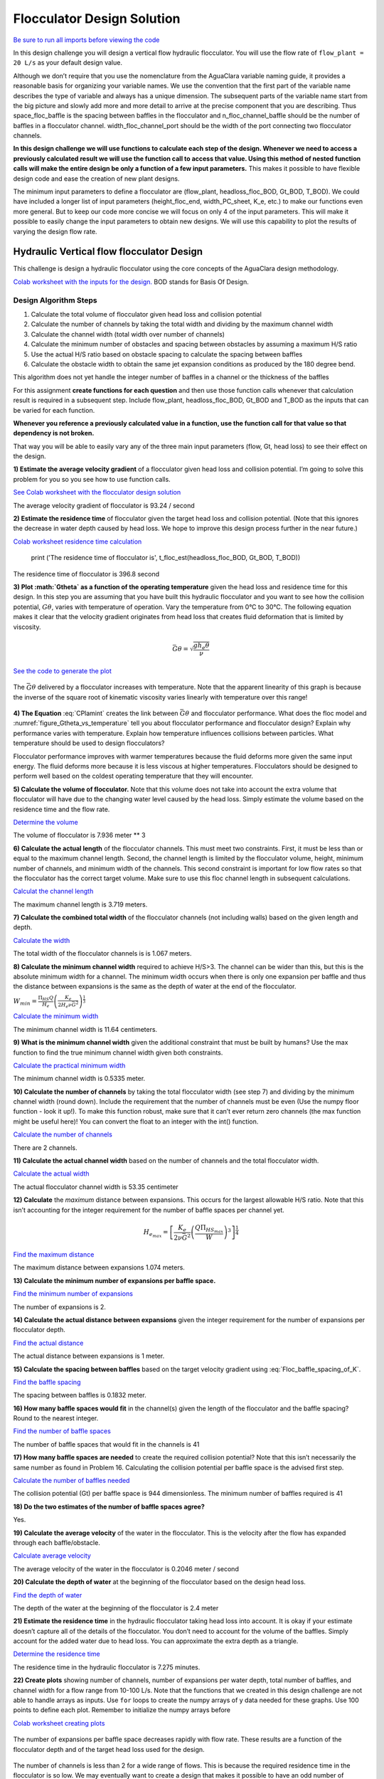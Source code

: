 .. raw:: html

    <embed>
       <link rel="canonical" href="https://aguaclara.github.io/Textbook/Flocculation/Floc_Design_Solution.html" />
       <script src="https://hypothes.is/embed.js" async></script>
    </embed>

***************************
Flocculator Design Solution
***************************

`Be sure to run all imports before viewing the code <https://colab.research.google.com/drive/1HhsaTHEzVKtkoiCQF-XnD0ssGJ93DsXn#scrollTo=QrnYxdOGmQ0x&line=3&uniqifier=1>`_

In this design challenge you will design a vertical flow hydraulic flocculator. You will use the flow rate of ``flow_plant = 20 L/s`` as your default design value.

Although we don’t require that you use the nomenclature from the AguaClara variable naming guide, it provides a reasonable basis for organizing your variable names. We use the convention that the first part of the variable name describes the type of variable and always has a unique dimension. The subsequent parts of the variable name start from the big picture and slowly add more and more detail to arrive at the precise component that you are describing. Thus space_floc_baffle is the spacing between baffles in the flocculator and n_floc_channel_baffle should be the number of baffles in a flocculator channel. width_floc_channel_port should be the width of the port connecting two flocculator channels.

**In this design challenge we will use functions to calculate each step of the design. Whenever we need to access a previously calculated result we will use the function call to access that value. Using this method of nested function calls will make the entire design be only a function of a few input parameters.** This makes it possible to have flexible design code and ease the creation of new plant designs.

The minimum input parameters to define a flocculator are (flow_plant, headloss_floc_BOD, Gt_BOD, T_BOD). We could have included a longer list of input parameters (height_floc_end, width_PC_sheet, K_e, etc.) to make our functions even more general. But to keep our code more concise we will focus on only 4 of the input parameters. This will make it possible to easily change the input parameters to obtain new designs. We will use this capability to plot the results of varying the design flow rate.

Hydraulic Vertical flow flocculator Design
==========================================

This challenge is design a hydraulic flocculator using the core concepts of the AguaClara design methodology.

`Colab worksheet with the inputs for the design. <https://colab.research.google.com/drive/1HhsaTHEzVKtkoiCQF-XnD0ssGJ93DsXn#scrollTo=HsR9iOQUmTbu&line=5&uniqifier=1>`_ BOD stands for Basis Of Design.


Design Algorithm Steps
----------------------

1. Calculate the total volume of flocculator given head loss and collision potential
2. Calculate the number of channels by taking the total width and dividing by the maximum channel width
3. Calculate the channel width (total width over number of channels)
4. Calculate the minimum number of obstacles and spacing between obstacles by assuming a maximum H/S ratio
5. Use the actual H/S ratio based on obstacle spacing to calculate the spacing between baffles
6. Calculate the obstacle width to obtain the same jet expansion conditions as produced by the 180 degree bend.

This algorithm does not yet handle the integer number of baffles in a channel or the thickness of the baffles

For this assignment **create functions for each question** and then use those function calls whenever that calculation result is required in a subsequent step. Include flow_plant, headloss_floc_BOD, Gt_BOD and T_BOD as the inputs that can be varied for each function.

**Whenever you reference a previously calculated value in a function, use the function call for that value so that dependency is not broken.**

That way you will be able to easily vary any of the three main input parameters (flow, Gt, head loss) to see their effect on the design.

**1) Estimate the average velocity gradient** of a flocculator given head loss and collision potential. I’m going to solve this problem for you so you see how to use function calls.

`See Colab worksheet with the flocculator design solution <https://colab.research.google.com/drive/1HhsaTHEzVKtkoiCQF-XnD0ssGJ93DsXn#scrollTo=btxgm0xvmw7M&line=2&uniqifier=1>`_

The average velocity gradient of flocculator is 93.24 / second

**2) Estimate the residence time** of flocculator given the target head loss and collision potential. (Note that this ignores the decrease in water depth caused by head loss. We hope to improve this design process further in the near future.)

`Colab worksheet residence time calculation <https://colab.research.google.com/drive/1HhsaTHEzVKtkoiCQF-XnD0ssGJ93DsXn#scrollTo=K4M3_Qaxm4OZ&line=2&uniqifier=1>`_

    print ('The residence time of flocculator is', t_floc_est(headloss_floc_BOD, Gt_BOD, T_BOD))

The residence time of flocculator is 396.8 second

**3) Plot :math:`G\theta` as a function of the operating temperature** given the head loss and residence time for this design. In this step you are assuming that you have built this hydraulic flocculator and you want to see how the collision potential, :math:`G\theta`, varies with temperature of operation. Vary the temperature from 0°C to 30°C. The following equation makes it clear that the velocity gradient originates from head loss that creates fluid deformation that is limited by viscosity.

.. math:: \bar G\theta =\sqrt {\frac{{g{h_e}\theta }}{\nu }}

`See the code to generate the plot <https://colab.research.google.com/drive/1HhsaTHEzVKtkoiCQF-XnD0ssGJ93DsXn#scrollTo=u-JpICEvm8OL&line=4&uniqifier=1>`_

.. _figure_Gtheta_vs_temperature:

.. figure:: ../Images/Gtheta_vs_temperature.png
   :width: 400px
   :align: center
   :alt: Gtheta_vs_temperature

   The :math:`\bar G\theta` delivered by a flocculator increases with temperature. Note that the apparent linearity of this graph is because the inverse of the square root of kinematic viscosity varies linearly with temperature over this range!


**4) The Equation** :eq:`CPlamint` creates the link between :math:`\bar G \theta` and flocculator performance. What does the floc model and :numref:`figure_Gtheta_vs_temperature` tell you about flocculator performance and flocculator design? Explain why performance varies with temperature. Explain how temperature influences collisions between particles. What temperature should be used to design flocculators?

Flocculator performance improves with warmer temperatures because the fluid deforms more given the same input energy. The fluid deforms more because it is less viscous at higher temperatures. Flocculators should be designed to perform well based on the coldest operating temperature that they will encounter.

**5) Calculate the volume of flocculator.** Note that this volume does not take into account the extra volume that flocculator will have due to the changing water level caused by the head loss. Simply estimate the volume based on the residence time and the flow rate.

`Determine the volume <https://colab.research.google.com/drive/1HhsaTHEzVKtkoiCQF-XnD0ssGJ93DsXn#scrollTo=yKbX8NzxnCAx&line=2&uniqifier=1>`_

The volume of flocculator is 7.936 meter ** 3

**6) Calculate the actual length** of the flocculator channels. This must meet two constraints. First, it must be less than or equal to the maximum channel length. Second, the channel length is limited by the flocculator volume, height, minimum number of channels, and minimum width of the channels. This second constraint is important for low flow rates so that the flocculator has the correct target volume. Make sure to use this floc channel length in subsequent calculations.

`Calculat the channel length <https://colab.research.google.com/drive/1HhsaTHEzVKtkoiCQF-XnD0ssGJ93DsXn#scrollTo=Q9e2Z2FVnG4K&line=1&uniqifier=1>`_

The maximum channel length is 3.719 meters.

**7) Calculate the combined total width** of the flocculator channels (not including walls) based on the given length and depth.

`Calculate the width <https://colab.research.google.com/drive/1HhsaTHEzVKtkoiCQF-XnD0ssGJ93DsXn#scrollTo=YFINBYZynKaE&line=4&uniqifier=1>`_

The total width of the flocculator channels is is 1.067 meters.

**8) Calculate the minimum channel width** required to achieve H/S>3. The channel can be wider than this, but this is the absolute minimum width for a channel. The minimum width occurs when there is only one expansion per baffle and thus the distance between expansions is the same as the depth of water at the end of the flocculator.

:math:`{W_{min}} = \frac{{\Pi _{HS}}Q}{H_e}{\left( {\frac{K_e}{2{H_e}\nu {\bar G}^2}} \right)^{\frac{1}{3}}}`

`Calculate the minimum width <https://colab.research.google.com/drive/1HhsaTHEzVKtkoiCQF-XnD0ssGJ93DsXn#scrollTo=r5K7ayIQnM_I&line=3&uniqifier=1>`_

The minimum channel width is 11.64 centimeters.

**9) What is the minimum channel width** given the additional constraint that must be built by humans? Use the max function to find the true minimum channel width given both constraints.

`Calculate the practical minimum width <https://colab.research.google.com/drive/1HhsaTHEzVKtkoiCQF-XnD0ssGJ93DsXn#scrollTo=qAn6NgRdnQmv&line=3&uniqifier=1>`_

The minimum channel width is 0.5335 meter.

**10) Calculate the number of channels** by taking the total flocculator width (see step 7) and dividing by the minimum channel width (round down). Include the requirement that the number of channels must be even (Use the numpy floor function - look it up!). To make this function robust, make sure that it can’t ever return zero channels (the max function might be useful here)! You can convert the float to an integer with the int() function.

`Calculate the number of channels <https://colab.research.google.com/drive/1HhsaTHEzVKtkoiCQF-XnD0ssGJ93DsXn#scrollTo=oORz6cGhnRhK&line=4&uniqifier=1>`_

There are 2 channels.

**11) Calculate the actual channel width** based on the number of channels and the total flocculator width.

`Calculate the actual width <https://colab.research.google.com/drive/1HhsaTHEzVKtkoiCQF-XnD0ssGJ93DsXn#scrollTo=FFx1TDcinUMT&line=4&uniqifier=1>`_

The actual flocculator channel width is 53.35 centimeter

**12) Calculate** the *maximum* distance between expansions. This occurs for the largest allowable H/S ratio. Note that this isn’t accounting for the integer requirement for the number of baffle spaces per channel yet.

.. math::

  {H_{{e_{max}}}} = {\left[ {\frac{{{K_e}}}{{2\nu {{\bar G}^2}}}{{\left( {\frac{{Q{\Pi _{H{S_{max}}}}}}{W}} \right)}^3}} \right]^{\frac{1}{4}}}

`Find the maximum distance <https://colab.research.google.com/drive/1HhsaTHEzVKtkoiCQF-XnD0ssGJ93DsXn#scrollTo=wzCaYvVSnY3Q&line=5&uniqifier=1>`_

The maximum distance between expansions 1.074 meters.

**13) Calculate the minimum number of expansions per baffle space.**

`Find the minimum number of expansions <https://colab.research.google.com/drive/1HhsaTHEzVKtkoiCQF-XnD0ssGJ93DsXn#scrollTo=NOqKB2Iwnbgg&line=3&uniqifier=1>`_

The number of expansions is 2.

**14) Calculate the actual distance between expansions** given the integer requirement for the number of expansions per flocculator depth.

`Find the actual distance <https://colab.research.google.com/drive/1HhsaTHEzVKtkoiCQF-XnD0ssGJ93DsXn#scrollTo=Xq_jOoUJne2t&line=3&uniqifier=1>`_

The actual distance between expansions is 1 meter.

**15) Calculate the spacing between baffles** based on the target velocity gradient using :eq:`Floc_baffle_spacing_of_K`.

`Find the baffle spacing <https://colab.research.google.com/drive/1HhsaTHEzVKtkoiCQF-XnD0ssGJ93DsXn#scrollTo=pWb4aEgFnhZe&line=6&uniqifier=1>`_

The spacing between baffles is 0.1832 meter.

**16) How many baffle spaces would fit** in the channel(s) given the length of the flocculator and the baffle spacing? Round to the nearest integer.

`Find the number of baffle spaces <https://colab.research.google.com/drive/1HhsaTHEzVKtkoiCQF-XnD0ssGJ93DsXn#scrollTo=fPjTwCB9r8SP&line=3&uniqifier=1>`_

The number of baffle spaces that would fit in the channels is 41

**17) How many baffle spaces are needed** to create the required collision potential? Note that this isn’t necessarily the same number as found in Problem 16. Calculating the collision potential per baffle space is the advised first step.

`Calculate the number of baffles needed <https://colab.research.google.com/drive/1HhsaTHEzVKtkoiCQF-XnD0ssGJ93DsXn#scrollTo=MyLau92XnkxF&line=6&uniqifier=1>`_

The collision potential (Gt) per baffle space is 944 dimensionless. The minimum number of baffles required is 41

**18) Do the two estimates of the number of baffle spaces agree?**

Yes.

**19) Calculate the average velocity** of the water in the flocculator. This is the velocity after the flow has expanded through each baffle/obstacle.

`Calculate average velocity <https://colab.research.google.com/drive/1HhsaTHEzVKtkoiCQF-XnD0ssGJ93DsXn#scrollTo=b5T9L7tZsAHP&line=5&uniqifier=1>`_

The average velocity of the water in the flocculator is 0.2046 meter / second

**20) Calculate the depth of water** at the beginning of the flocculator based on the design head loss.

`Find the depth of water <https://colab.research.google.com/drive/1HhsaTHEzVKtkoiCQF-XnD0ssGJ93DsXn#scrollTo=DclI0a4asC0x&line=1&uniqifier=1>`_

The depth of the water at the beginning of the flocculator is 2.4 meter

**21) Estimate the residence time** in the hydraulic flocculator taking head loss into account. It is okay if your estimate doesn’t capture all of the details of the flocculator. You don’t need to account for the volume of the baffles. Simply account for the added water due to head loss. You can approximate the extra depth as a triangle.

`Determine the residence time <https://colab.research.google.com/drive/1HhsaTHEzVKtkoiCQF-XnD0ssGJ93DsXn#scrollTo=nV_MCM7gsE_s&line=1&uniqifier=1>`_

The residence time in the hydraulic flocculator is 7.275 minutes.

**22) Create plots** showing number of channels, number of expansions per water depth, total number of baffles, and channel width for a flow range from 10-100 L/s. Note that the functions that we created in this design challenge are not able to handle arrays as inputs. Use ``for`` loops to create the numpy arrays of y data needed for these graphs. Use 100 points to define each plot. Remember to initialize the numpy arrays before

`Colab worksheet creating plots <https://colab.research.google.com/drive/1HhsaTHEzVKtkoiCQF-XnD0ssGJ93DsXn#scrollTo=CCtncYrXsHPN&line=11&uniqifier=1>`_

.. _figure_Expansions_per_baffle_space_vs_plant_flow:

.. figure:: ../Images/Expansions_per_baffle_space_vs_plant_flow.png
   :width: 400px
   :align: center
   :alt: Expansions per baffle space vs plant flow

   The number of expansions per baffle space decreases rapidly with flow rate. These results are a function of the flocculator depth and of the target head loss used for the design.

.. _figure_Number_of_channels_vs_plant_flow:

.. figure:: ../Images/Number_of_channels_vs_plant_flow.png
   :width: 400px
   :align: center
   :alt: Number of channels vs plant flow

   The number of channels is less than 2 for a wide range of flows. This is because the required residence time in the flocculator is so low. We may eventually want to create a design that makes it possible to have an odd number of flocculator channels so that we can use a single channel for low flow rates.

.. _figure_Number_of_baffle_spaces_vs_plant_flow:

.. figure:: ../Images/Number_of_baffle_spaces_vs_plant_flow.png
   :width: 400px
   :align: center
   :alt: Number of baffle spaces vs plant flow

   The number of baffle spaces is lower for low flow rates because those flocculators have additional expansions. At high flow rates the number of baffles spaces increases because the residence time per baffle space decreases. The residence time per baffle space decreases when the number of channels jumps from 2 to 4.

.. _figure_Floc_channel_width_vs_plant_flow:

.. figure:: ../Images/Floc_channel_width_vs_plant_flow.png
   :width: 400px
   :align: center
   :alt: Floc channel width vs plant flow

   The flocculator channel width varies linearly with flow rate for a constant number of channels. The exception is for flows below about 35 L/s. In that flow rate the requirement of 2 channels that are the length of the clarifier is excessive and results in more collision potential than needed. We need a new design solution to handle this suboptimal design for flows lower than 35 L/s.

**23) Read from the graphs to determine:**

#. At what flow rate is it no longer necessary to add extra obstacles in the flocculator?
#. At what flow rate does the flocculator switch from 2 channels to 4 channels?
#. **Why** did the flocculator switch from 2 to 4 channels?
#. No obstacles are needed for flows greater than about 65 L/s.
#. The flocculator switches from 2 to 4 channels at 65 L/s.
#. The channels had reached their maximum width at that flow rate.

**24) Change Gt_BOD to 20,000 and run the code again.** Identify at least 3 changes in the design.

#. The number of channels would be 2 for all of the flows explored here.
#. The value of G increased.
#. The spacing between baffles decreased.
#. The flow expansions became closer together (because the spacing between baffles decreased).
#. The number of baffles decreased.
